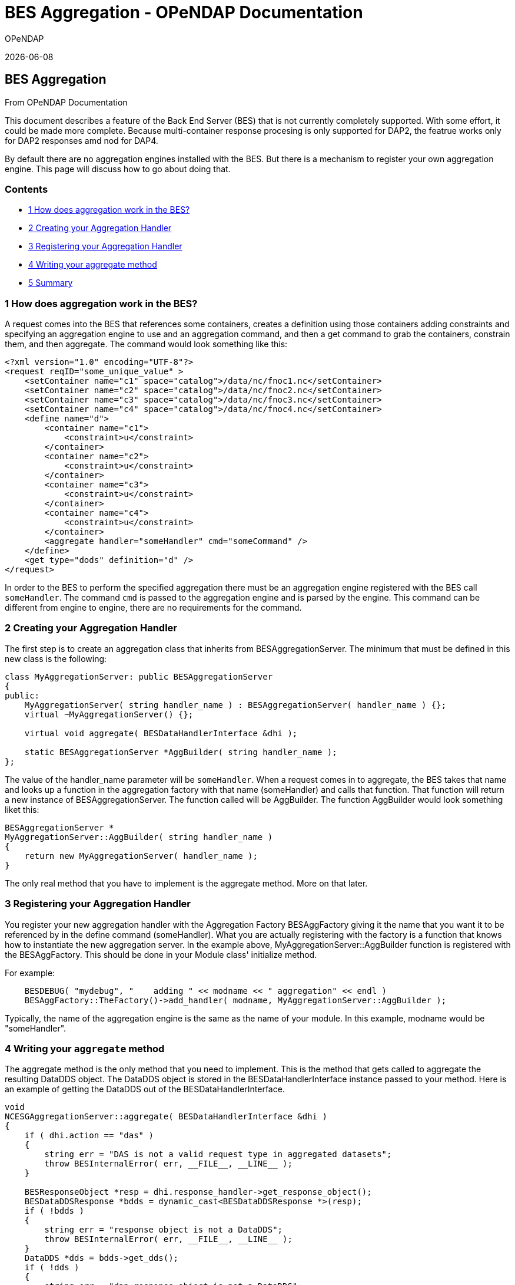= BES Aggregation - OPeNDAP Documentation
:icons: font
OPeNDAP

{docdate}


[[firstHeading]]
BES Aggregation
---------------

From OPeNDAP Documentation

:NOTE:
This document describes a feature of the Back End Server (BES) that
is not currently completely supported. With some effort, it could be
made more complete. Because multi-container response procesing is only
supported for DAP2, the featrue works only for DAP2 responses
amd nod for DAP4.

By default there are no aggregation engines installed with the BES. But
there is a mechanism to register your own aggregation engine. This page
will discuss how to go about doing that.

Contents
~~~~~~~~

* link:#How_does_aggregation_work_in_the_BES.3F[1 How does aggregation
work in the BES?]
* link:#Creating_your_Aggregation_Handler[2 Creating your Aggregation
Handler]
* link:#Registering_your_Aggregation_Handler[3 Registering your
Aggregation Handler]
* link:#Writing_your_aggregate_method[4 Writing your aggregate method]
* link:#Summary[5 Summary]

1 How does aggregation work in the BES?
~~~~~~~~~~~~~~~~~~~~~~~~~~~~~~~~~~~~~~~

A request comes into the BES that references some containers, creates a
definition using those containers adding constraints and specifying an
aggregation engine to use and an aggregation command, and then a get
command to grab the containers, constrain them, and then aggregate. The
command would look something like this:
[source,xml]
----------------------------------------------------------------------------
<?xml version="1.0" encoding="UTF-8"?>
<request reqID="some_unique_value" >
    <setContainer name="c1" space="catalog">/data/nc/fnoc1.nc</setContainer>
    <setContainer name="c2" space="catalog">/data/nc/fnoc2.nc</setContainer>
    <setContainer name="c3" space="catalog">/data/nc/fnoc3.nc</setContainer>
    <setContainer name="c4" space="catalog">/data/nc/fnoc4.nc</setContainer>
    <define name="d">
        <container name="c1">
            <constraint>u</constraint>
        </container>
        <container name="c2">
            <constraint>u</constraint>
        </container>
        <container name="c3">
            <constraint>u</constraint>
        </container>
        <container name="c4">
            <constraint>u</constraint>
        </container>
        <aggregate handler="someHandler" cmd="someCommand" />
    </define>
    <get type="dods" definition="d" />
</request>
----------------------------------------------------------------------------

In order to the BES to perform the specified aggregation there must be
an aggregation engine registered with the BES call `someHandler`. The
command `cmd` is passed to the aggregation engine and is parsed by the
engine. This command can be different from engine to engine, there are
no requirements for the command.

2 Creating your Aggregation Handler
~~~~~~~~~~~~~~~~~~~~~~~~~~~~~~~~~~~

The first step is to create an aggregation class that inherits from
BESAggregationServer. The minimum that must be defined in this new class
is the following:
[source,c++]
-------------------------------------------------------------------------
class MyAggregationServer: public BESAggregationServer
{
public:
    MyAggregationServer( string handler_name ) : BESAggregationServer( handler_name ) {};
    virtual ~MyAggregationServer() {};

    virtual void aggregate( BESDataHandlerInterface &dhi );

    static BESAggregationServer *AggBuilder( string handler_name );
};
-------------------------------------------------------------------------

The value of the handler_name parameter will be `someHandler`. When a
request comes in to aggregate, the BES takes that name and looks up a
function in the aggregation factory with that name (someHandler) and
calls that function. That function will return a new instance of
BESAggregationServer. The function called will be AggBuilder. The
function AggBuilder would look something liket this:
[source,c++]
------------------------------------------------------
BESAggregationServer *
MyAggregationServer::AggBuilder( string handler_name )
{
    return new MyAggregationServer( handler_name );
}
------------------------------------------------------

The only real method that you have to implement is the aggregate method.
More on that later.

3 Registering your Aggregation Handler
~~~~~~~~~~~~~~~~~~~~~~~~~~~~~~~~~~~~~~

You register your new aggregation handler with the Aggregation Factory
BESAggFactory giving it the name that you want it to be referenced by in
the define command (someHandler). What you are actually registering with
the factory is a function that knows how to instantiate the new
aggregation server. In the example above,
MyAggregationServer::AggBuilder function is registered with the
BESAggFactory. This should be done in your Module class' initialize
method.

For example:
[source,c++]
------------------------------------------------------------------------------------------
    BESDEBUG( "mydebug", "    adding " << modname << " aggregation" << endl )
    BESAggFactory::TheFactory()->add_handler( modname, MyAggregationServer::AggBuilder );
------------------------------------------------------------------------------------------

Typically, the name of the aggregation engine is the same as the name of
your module. In this example, modname would be "someHandler".

4 Writing your `aggregate` method
~~~~~~~~~~~~~~~~~~~~~~~~~~~~~~~~~

The aggregate method is the only method that you need to implement. This
is the method that gets called to aggregate the resulting DataDDS
object. The DataDDS object is stored in the BESDataHandlerInterface
instance passed to your method. Here is an example of getting the
DataDDS out of the BESDataHandlerInterface.
[source,c++]
-------------------------------------------------------------------------------
void
NCESGAggregationServer::aggregate( BESDataHandlerInterface &dhi )
{
    if ( dhi.action == "das" )
    {
        string err = "DAS is not a valid request type in aggregated datasets";
        throw BESInternalError( err, __FILE__, __LINE__ );
    }

    BESResponseObject *resp = dhi.response_handler->get_response_object();
    BESDataDDSResponse *bdds = dynamic_cast<BESDataDDSResponse *>(resp);
    if ( !bdds )
    {
        string err = "response object is not a DataDDS";
        throw BESInternalError( err, __FILE__, __LINE__ );
    }
    DataDDS *dds = bdds->get_dds();
    if ( !dds )
    {
        string err = "dap response object is not a DataDDS";
        throw BESInternalError( err, __FILE__, __LINE__ );
    }

    ...
    your code here
    ...
}
-------------------------------------------------------------------------------

Once you have the DataDDS you have all of the data that has been read in
and you can perform your aggregation. The DataDDS will be organized in
the following manner. For each of the containers defined in the BES
request (in our example, c1, c2, c3, and c4) there will be a structure
containing the data for that container. So, in our example, you would
have:
[source,c++]
-------------------------------------------------
Dataset {
    Structure {
        Int16 u[time_a = 16][lat = 17][lon = 21];
    } c1;
    Structure {
        Int16 u[time_a = 16][lat = 17][lon = 21];
    } c2;
    Structure {
        Int16 u[time_a = 16][lat = 17][lon = 21];
    } c3;
    Structure {
        Int16 u[time_a = 16][lat = 17][lon = 21];
    } c4;
} fnoc1.nc;
-------------------------------------------------

The result of your aggregation will be a new DataDDS object that will
take the place of the one you got out. The end of your function might
look something like this:
[source,c++]
----------------------------------------------------------------------
    ...
    your code here
    ...
    BESDataDDSResponse *my_bdata = new BESDataDDSResponse( my_data );
    dhi.response_handler->set_response_object( my_bdata );
    delete bdds;
}
----------------------------------------------------------------------

5 Summary
~~~~~~~~~

We recommend that your first step in writing your own aggregation server
is to create the classes that you will need with an empty `aggregate`
method, get it compiled and installed, load the module into the BES, and
make sure that your aggregation method is being called. Once you have
done this, then you can write your `aggregate` method.

Here's what you need to do:

1.  Create your class that inherits from BESAggregationServer using the
code from above.
2.  Register your AggBuilder function with the BESAggFactory in your
Module class.
3.  Build your new code, creating a shared object library (.so file)
that can be loaded into the BES
4.  Add your module to the BES configuration file
5.  Run the BES with this new module
6.  Implement your `aggregate` method

For more information on the Module class and adding it to the BES
configuration file, please refer to the
link:../index.php/Hyrax_-_Extending_BES_Module[Extending the BES] page.
